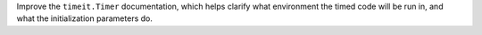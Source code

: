 Improve the ``timeit.Timer`` documentation, which helps clarify what
environment the timed code will be run in, and what the initialization
parameters do.
